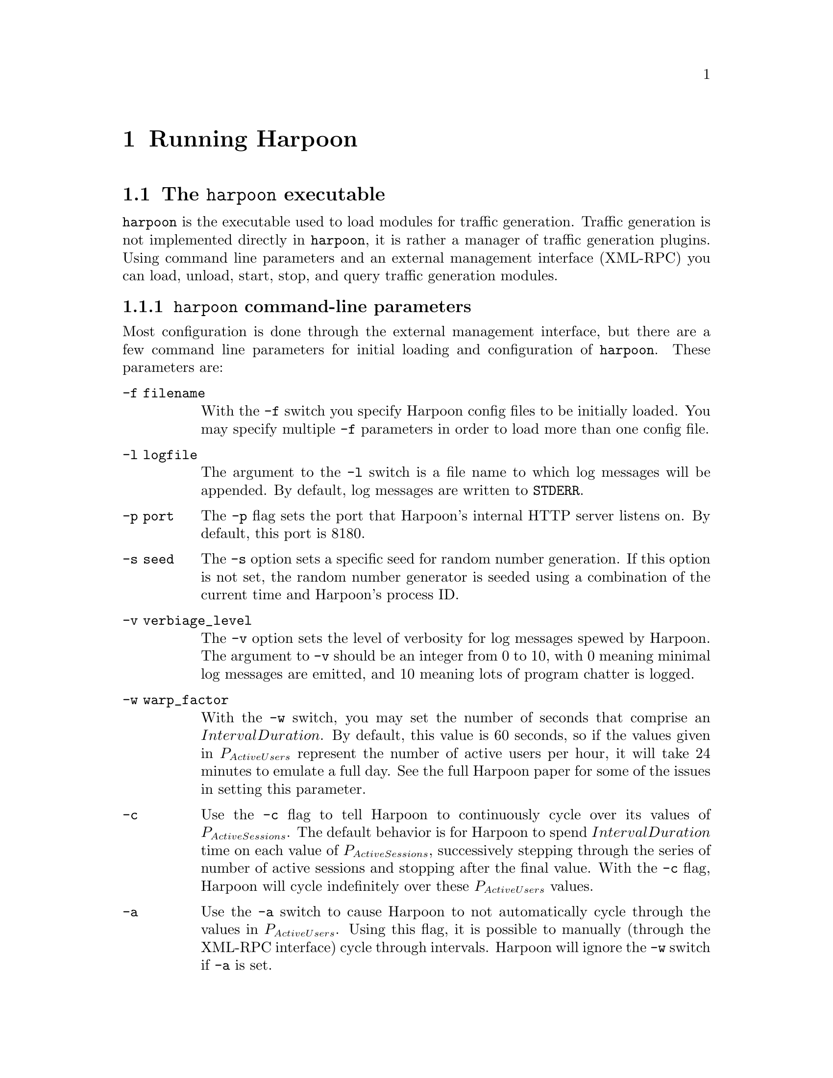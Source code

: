 @c
@c $Id: running.texi,v 1.6 2005-08-05 19:36:35 jsommers Exp $
@c

@c
@c Copyright 2004, 2005  Joel Sommers.  All rights reserved.
@c 
@c This file is part of Harpoon, a flow-level traffic generator.
@c 
@c Harpoon is free software; you can redistribute it and/or modify
@c it under the terms of the GNU General Public License as published by
@c the Free Software Foundation; either version 2 of the License, or
@c (at your option) any later version.
@c 
@c Harpoon is distributed in the hope that it will be useful,
@c but WITHOUT ANY WARRANTY; without even the implied warranty of
@c MERCHANTABILITY or FITNESS FOR A PARTICULAR PURPOSE.  See the
@c GNU General Public License for more details.
@c 
@c You should have received a copy of the GNU General Public License
@c along with Harpoon; if not, write to the Free Software
@c Foundation, Inc., 51 Franklin St, Fifth Floor, Boston, MA  02110-1301  USA
@c

@node Running Harpoon
@chapter Running Harpoon


@section The @command{harpoon} executable

@command{harpoon} is the executable used to load modules for traffic
generation.  Traffic generation is not implemented directly in
@command{harpoon}, it is rather a manager of traffic generation plugins.
Using command line parameters and an external management interface
(XML-RPC) you can load, unload, start, stop, and query traffic
generation modules.

@anchor{harpoon command-line parameters}
@cindex harpoon command-line parameters
@cindex running harpoon
@subsection @command{harpoon} command-line parameters

Most configuration is done through the external management interface, but
there are a few command line parameters for initial loading and configuration
of @command{harpoon}.  These parameters are:

@table @option
@item -f filename
With the @option{-f} switch you specify
Harpoon config files to be initially loaded.  You may specify multiple
@option{-f} parameters in order to load more than one config file.

@item -l logfile
The argument to the @option{-l} switch is a file name to which log
messages will be appended.  By default, log messages are written to
@code{STDERR}.

@item -p port
The @option{-p} flag sets the port that
Harpoon's internal HTTP server listens on.  By default, this port is
8180.

@item -s seed
The @option{-s} option sets a specific seed
for random number generation.  If this option is not set, the random
number generator is seeded using a combination of the current time and
Harpoon's process ID.

@item -v verbiage_level
The @option{-v} option sets the
level of verbosity for log messages spewed by Harpoon.  The argument
to @option{-v} should be an integer from 0 to 10, with 0 meaning
minimal log messages are emitted, and 10 meaning lots of program
chatter is logged.

@item -w warp_factor
With the @option{-w} switch, you may set the number of seconds that
comprise an @math{IntervalDuration}.  By default, this value is 60
seconds, so if the values given in @math{P_{ActiveUsers}} represent
the number of active users per hour, it will take 24 minutes to
emulate a full day.  See the full Harpoon paper for some of the issues
in setting this parameter.

@item -c 
Use the @option{-c} flag to tell Harpoon to continuously cycle over its
values of @math{P_{ActiveSessions}}.  The default behavior is for Harpoon to
spend @math{IntervalDuration} time on each value of @math{P_{ActiveSessions}},
successively stepping through the series of number of active sessions and 
stopping after the final value.  With the @option{-c} flag, Harpoon will 
cycle indefinitely over these @math{P_{ActiveUsers}} values.

@item -a 
Use the @option{-a} switch to cause Harpoon to not automatically cycle through
the values in @math{P_{ActiveUsers}}.  Using this flag, it is possible to
manually (through the XML-RPC interface) cycle through intervals.  Harpoon
will ignore the @option{-w} switch if @option{-a} is set.

@item -?
This option dumps usage information on the above
command-line parameters.  Unrecognized options given to
@command{harpoon} also have this effect.
@end table

In addition to @command{harpoon} command-line parameters described in
@ref{harpoon command-line parameters}, two run-time features to be aware of are signal handlers implemented by Harpoon, and event logging capability of 
Harpoon.

@cindex signal handling
@subsection Signals Handled by Harpoon

The following table describes signals handled by Harpoon.  All other
signals are blocked.

@table @code
@item SIGINT
@itemx SIGTERM
Sending an interrupt signal to Harpoon has the effect of shutting
Harpoon down.  First, all user-level threads running plugin code are
shut down, then the HTTP/XML-RPC listener is stopped.  Finally,
Harpoon crumples in a heap.

@item SIGUSR1
Sending the USR1 signal has the effect of shutting down all user-level
plugin threads.  All plugins are returned to the idle state.  Harpoon
itself continues to process remote-interface method calls.

@item SIGUSR2
Sending the USR2 signal to Harpoon causes all plugins to be reset
(analogous to the @code{resetAll()} XML-RPC method described below.)
First, all plugin threads are stopped, second, the emulated hour is
reset to 0, finally, plugin threads are restarted for all loaded
plugins.
@end table

@node Event Logging
@cindex event logging
@subsection Harpoon Event Logging

Logging capability within Harpoon is currently quite limited.  Using
the @option{-v} option to the @code{harpoon} executable causes
different levels of log messages to be written or suppressed.  All log
messages are currently written to @code{STDERR} by default, unless an
@option{-l} switch is given to @command{harpoon}.

@node Environment Variables
@cindex environment variables
@cindex environment variables
@subsection Environment Variables

While there are no environment variables required specifically by
Harpoon, many operating systems will require setting the variable
@code{LD_LIBRARY_PATH} (or a similar variable, @emph{e.g}, 
@code{DYLD_LIBRARY_PATH} on MacOS X) in order to make
dynamic loading of plugins work properly.  Before starting Harpoon,
this variable should be set to include the directory where plugin
modules are installed (often the same directory as Harpoon, but not
necessarily.)  You are advised to consult the relevant manual pages
for reference (e.g., @code{ldconfig} and @code{ld.so} for Linux,
@code{ld} and @code{ld.so.1} for Solaris, and @code{dyld} for MacOS
X.)

A script, @code{run_harpoon.sh}, is supplied with the software distribution
to automatically set the above environment variable and then invoke
the harpoon executable.  If you perform a @command{make install} when
building Harpoon, this script will get installed and have the correct
paths.  If you do not install Harpoon, the script won't work (because of
default installation path settings).  If you want to use the script,
simply edit it to suit your needs.


@node Validating Configuration Files
@cindex validating configuration files
@cindex config file validation
@cindex XML configuration files
@anchor{validation of config files}
@section Validating a configuration file with @command{config_validator}

@command{config_validator} takes only one argument, the config file
to be checked.  It parses the given config file and prints diagnostics
on what was parsed.  Examples of config file validation are given in 
@pxref{Validation of Configuration Files}.  The @command{config_validator}
uses the same code internally as Harpoon (and can be quite picky!) so
it really is a good idea to validate your config files using this tool.

Another way to validate your config files is to use a general-purpose
XML schema validation tool.  One such tool on the Web is at
@uref{http://apps.gotdotnet.com/@-xmltools/@-xsdvalidator/@-Default.aspx}.
The file @code{harpoon_plugins.xsd} (@pxref{XML Configuration Schema}),
in the documentation directory of the Harpoon distribution, is an XML
schema defining the structure of Harpoon configuration files for the TCP
plugin.  (Note that this file @emph{only} defines the structure for TCP
plugins, therefore its use is limited.  It is kept with the software
distribution mainly for historical reasons.)
For reference on XML schemas, see @uref{http://www.w3.org/XML/Schema}.
Note that schemas serve a similar purpose as SGML DTDs, but are
written entirely in XML.

@node running selfconf
@cindex self-configuration tools
@cindex configuring
@section Self-configuration Tools

This section describes the command-line options for the three self-configuration
tools, @command{harpoon_flowproc}, @command{harpoon_conf.py}, and 
@command{harpoon_reconf.py}.

@node running harpoon_flowproc
@cindex harpoon_flowproc tool
@subsection @command{harpoon_flowproc} 

The flow record processor tool takes the flow records as standard input
and produces a reformatted series of records (in ASCII) on standard
output.  There are a number of limitations to this program, making it
unsuitable for very large flow record traces. 


@table @option
@item -i
One of the main tasks of @command{harpoon_flowproc} is to organize flow 
records into a series of ``sessions'', which are connections between the
same IP host pair initiated within some duration of time.  The @option{-i} 
option allows the user to specify this duration of time in seconds.  By
default, a value of 60 seconds is used.  This value should also match the
value used for the @option{-i} to the @command{harpoon_conf.py} script.

@item -n
@command{harpoon_flowproc}, by default, expects to use @t{flow-tools} format
flow records (unless the @t{flow-tools} library is not found).  To use
Netflow 5 wire format records, use the @option{-n} flag.

@item -w
@command{harpoon_flowproc} performs ``flow surgery'' to coalesce flow records
adjacent in time that are very likely referencing the same flow.  By default,
only records containing @t{SYN} and @t{FIN} or @t{RST} flags will be used 
(``well-formed'' flows).  To relax this requirement, use the @option{-w} flag.
Using this option, no flow records will be ignored based on lack of TCP flags.
Note that flow surgery will not be performed if there are no TCP flags
present, regardless whether the @option{-w} option is set.
@end table


@node running harpoon_conf.py
@cindex harpoon_conf.py tool
@subsection @command{harpoon_conf.py}

The @command{harpoon_conf.py} Python script takes the output of 
@command{harpoon_flowproc} and produces XML configuration files that can
be used by Harpoon.  While the configuration files may need some manual
tweaking for a particular environment, they can often be used right away.
@command{harpoon_conf.py} has one required argument, the file produced
from running @command{harpoon_flowproc}.  All options listed below are 
not required.

@table @option
@item -s
Specify the point in time (floating point seconds) after which items
from the input file should be used.  This is an absolute time (i.e., not
relative to the beginning of the trace).  You might use this flag if you
want to restrict @command{harpoon_conf.py} to only process output records
for a particular time interval.

@item -e
Specify the point in time (floating point seconds) before which items
from the input file should be used.  This is an absolute time (i.e., not
relative to the beginning of the trace).  You'd probably use this flag in
conjunction with @option{-e} to only process output records
for a particular time interval.

@item -i
Specify the value of @math{IntervalDuration} to use.  By default, a value
of 300 seconds is used.  Generally, a longer value such as 300 or 600 seconds
is best.

@item -m
Specify the maximum number of lines to process from the input file.  This
option is probably less useful unless you're doing some debugging.  Normally,
using the @option{-s} and @option{-e} options are what you should really use
if you want to only process records over a particular time interval.

@item -p
Specify a string to use as a prefix for output files.  If the string 
@file{testprefix} is used, for example, the XML configuration files
@file{testprefix_tcpclient.xml} and @file{testprefix_tcpserver.xml} will
be produced.  The default prefix is @code{harpoonconf}.

@item -d
Turn on some debugging chatter.  Multiple @option{-d} options cause more
chatter.

@item -D
Specify a client destination address pool as a CIDR prefix.  For example,
@code{-D '192.168.1.0/24'}.  The @option{-D} option may be specified 
multiple times.

@item -S
Specify a client source address pool as a CIDR prefix.  For example,
@code{-S '192.168.2.0/24'}.  The @option{-D} option may be specified 
multiple times.
Note that the server address defaults to @code{0.0.0.0} with port 10000.

@end table


@node running harpoon_reconf.py
@cindex harpoon_reconf.py tool
@subsection @command{harpoon_reconf.py}

The @command{harpoon_reconf.py} Python script reads existing client and
server config files and retunes them to produce specific traffic volumes.
Only bitrates can be specified at this time.


@table @option
@item -c
Use this option to specify the client config file. This is a required option.

@item -s
Use this option to specify the server config file.  This is a required option.

@item -i
Specify the value of @math{IntervalDuration} with the @option{-i} option.
Default value is 300 seconds.

@item -r
Specify the target rate in bits per second using this option.  This is
a required option.

@item -d
Turn on debugging chatter.

@end table

